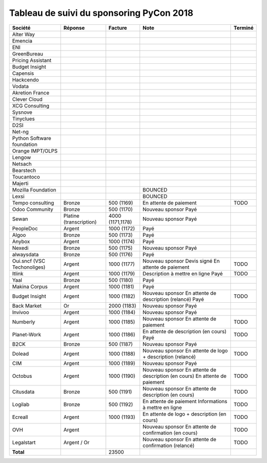=========================================
Tableau de suivi du sponsoring PyCon 2018
=========================================


+--------------------------+-----------------+-------------+-----------------------------+---------+
| Société                  | Réponse         | Facture     | Note                        | Terminé |
+==========================+=================+=============+=============================+=========+
| Alter Way                |                 |             |                             |         |
+--------------------------+-----------------+-------------+-----------------------------+---------+
| Emencia                  |                 |             |                             |         |
+--------------------------+-----------------+-------------+-----------------------------+---------+
| ENI                      |                 |             |                             |         |
+--------------------------+-----------------+-------------+-----------------------------+---------+
| GreenBureau              |                 |             |                             |         |
+--------------------------+-----------------+-------------+-----------------------------+---------+
| Pricing Assistant        |                 |             |                             |         |
+--------------------------+-----------------+-------------+-----------------------------+---------+
| Budget Insight           |                 |             |                             |         |
+--------------------------+-----------------+-------------+-----------------------------+---------+
| Capensis                 |                 |             |                             |         |
+--------------------------+-----------------+-------------+-----------------------------+---------+
| Hackcendo                |                 |             |                             |         |
+--------------------------+-----------------+-------------+-----------------------------+---------+
| Vodata                   |                 |             |                             |         |
+--------------------------+-----------------+-------------+-----------------------------+---------+
| Akretion France          |                 |             |                             |         |
+--------------------------+-----------------+-------------+-----------------------------+---------+
| Clever Cloud             |                 |             |                             |         |
|                          |                 |             |                             |         |
+--------------------------+-----------------+-------------+-----------------------------+---------+
| XCG Consulting           |                 |             |                             |         |
+--------------------------+-----------------+-------------+-----------------------------+---------+
| Sysnove                  |                 |             |                             |         |
+--------------------------+-----------------+-------------+-----------------------------+---------+
| Tinyclues                |                 |             |                             |         |
+--------------------------+-----------------+-------------+-----------------------------+---------+
| D2SI                     |                 |             |                             |         |
+--------------------------+-----------------+-------------+-----------------------------+---------+
| Net-ng                   |                 |             |                             |         |
+--------------------------+-----------------+-------------+-----------------------------+---------+
| Python Software          |                 |             |                             |         |
| foundation               |                 |             |                             |         |
+--------------------------+-----------------+-------------+-----------------------------+---------+
| Orange IMPT/OLPS         |                 |             |                             |         |
+--------------------------+-----------------+-------------+-----------------------------+---------+
| Lengow                   |                 |             |                             |         |
+--------------------------+-----------------+-------------+-----------------------------+---------+
| Netsach                  |                 |             |                             |         |
|                          |                 |             |                             |         |
+--------------------------+-----------------+-------------+-----------------------------+---------+
| Bearstech                |                 |             |                             |         |
+--------------------------+-----------------+-------------+-----------------------------+---------+
| Toucantoco               |                 |             |                             |         |
+--------------------------+-----------------+-------------+-----------------------------+---------+
| Majerti                  |                 |             |                             |         |
+--------------------------+-----------------+-------------+-----------------------------+---------+
| Mozilla Foundation       |                 |             | BOUNCED                     |         |
+--------------------------+-----------------+-------------+-----------------------------+---------+
| Lexsi                    |                 |             | BOUNCED                     |         |
+--------------------------+-----------------+-------------+-----------------------------+---------+
| Tempo consulting         | Bronze          | 500 (1169)  | En attente de paiement      | TODO    |
+--------------------------+-----------------+-------------+-----------------------------+---------+
| Odoo Community           | Bronze          | 500 (1170)  | Nouveau sponsor             |         |
|                          |                 |             | Payé                        |         |
+--------------------------+-----------------+-------------+-----------------------------+---------+
| Sewan                    | Platine         | 4000        | Nouveau sponsor             |         |
|                          | (transcription) | (1171,1178) | Payé                        |         |
+--------------------------+-----------------+-------------+-----------------------------+---------+
| PeopleDoc                | Argent          | 1000 (1172) | Payé                        |         |
+--------------------------+-----------------+-------------+-----------------------------+---------+
| Algoo                    | Bronze          | 500 (1173)  | Payé                        |         |
+--------------------------+-----------------+-------------+-----------------------------+---------+
| Anybox                   | Argent          | 1000 (1174) | Payé                        |         |
+--------------------------+-----------------+-------------+-----------------------------+---------+
| Nexedi                   | Bronze          | 500 (1175)  | Nouveau sponsor             |         |
|                          |                 |             | Payé                        |         |
+--------------------------+-----------------+-------------+-----------------------------+---------+
| alwaysdata               | Bronze          | 500 (1176)  | Payé                        |         |
+--------------------------+-----------------+-------------+-----------------------------+---------+
| Oui.sncf (VSC            | Argent          | 1000 (1177) | Nouveau sponsor             | TODO    |
| Techonoliges)            |                 |             | Devis signé                 |         |
|                          |                 |             | En attente de paiement      |         |
+--------------------------+-----------------+-------------+-----------------------------+---------+
| Itlink                   | Argent          | 1000 (1179) | Description à mettre en     | TODO    |
|                          |                 |             | ligne                       |         |
|                          |                 |             | Payé                        |         |
+--------------------------+-----------------+-------------+-----------------------------+---------+
| Yaal                     | Bronze          | 500 (1180)  | Payé                        |         |
+--------------------------+-----------------+-------------+-----------------------------+---------+
| Makina Corpus            | Argent          | 1000 (1181) | Payé                        |         |
+--------------------------+-----------------+-------------+-----------------------------+---------+
| Budget Insight           | Argent          | 1000 (1182) | Nouveau sponsor             | TODO    |
|                          |                 |             | En attente de description   |         |
|                          |                 |             | (relancé)                   |         |
|                          |                 |             | Payé                        |         |
+--------------------------+-----------------+-------------+-----------------------------+---------+
| Back Market              | Or              | 2000 (1183) | Nouveau sponsor             |         |
|                          |                 |             | Payé                        |         |
+--------------------------+-----------------+-------------+-----------------------------+---------+
| Invivoo                  | Argent          | 1000 (1184) | Nouveau sponsor             |         |
|                          |                 |             | Payé                        |         |
+--------------------------+-----------------+-------------+-----------------------------+---------+
| Numberly                 | Argent          | 1000 (1185) | Nouveau sponsor             | TODO    |
|                          |                 |             | En attente de paiement      |         |
+--------------------------+-----------------+-------------+-----------------------------+---------+
| Planet-Work              | Argent          | 1000 (1186) | En attente de description   | TODO    |
|                          |                 |             | (en cours)                  |         |
|                          |                 |             | Payé                        |         |
+--------------------------+-----------------+-------------+-----------------------------+---------+
| B2CK                     | Bronze          | 500 (1187)  | Nouveau sponsor             |         |
|                          |                 |             | Payé                        |         |
+--------------------------+-----------------+-------------+-----------------------------+---------+
| Dolead                   | Argent          | 1000 (1188) | Nouveau sponsor             | TODO    |
|                          |                 |             | En attente de logo +        |         |
|                          |                 |             | description (relancé)       |         |
+--------------------------+-----------------+-------------+-----------------------------+---------+
| CIM                      | Argent          | 1000 (1189) | Nouveau sponsor             |         |
|                          |                 |             | Payé                        |         |
+--------------------------+-----------------+-------------+-----------------------------+---------+
| Octobus                  | Argent          | 1000 (1190) | Nouveau sponsor             | TODO    |
|                          |                 |             | En attente de description   |         |
|                          |                 |             | (en cours)                  |         |
|                          |                 |             | En attente de paiement      |         |
+--------------------------+-----------------+-------------+-----------------------------+---------+
| Citusdata                | Bronze          | 500 (1191)  | Nouveau sponsor             | TODO    |
|                          |                 |             | En attente de description   |         |
|                          |                 |             | (en cours)                  |         |
+--------------------------+-----------------+-------------+-----------------------------+---------+
| Logilab                  | Bronze          | 500 (1192)  | En attente de paiement      | TODO    |
|                          |                 |             | Informations à mettre en    |         |
|                          |                 |             | ligne                       |         |
+--------------------------+-----------------+-------------+-----------------------------+---------+
| Ecreall                  | Argent          | 1000 (1193) | En attente de logo +        | TODO    |
|                          |                 |             | description                 |         |
|                          |                 |             | (en cours)                  |         |
+--------------------------+-----------------+-------------+-----------------------------+---------+
| OVH                      | Argent          |             | Nouveau sponsor             | TODO    |
|                          |                 |             | En attente de confirmation  |         |
|                          |                 |             | (en cours)                  |         |
+--------------------------+-----------------+-------------+-----------------------------+---------+
| Legalstart               | Argent / Or     |             | Nouveau sponsor             | TODO    |
|                          |                 |             | En attente de confirmation  |         |
|                          |                 |             | (relancé)                   |         |
+--------------------------+-----------------+-------------+-----------------------------+---------+
|      **Total**           |                 | 23500       |                             |         |
+--------------------------+-----------------+-------------+-----------------------------+---------+
